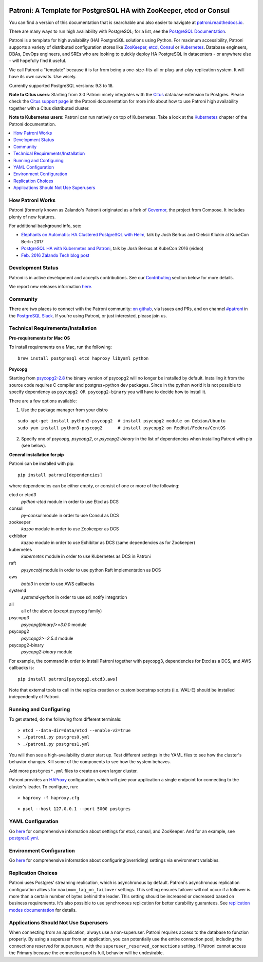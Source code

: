 |Tests Status| |Coverage Status|

.. image:: docs/_static/patroni-logo.svg
   :height: 128px
   :width: 128px

Patroni: A Template for PostgreSQL HA with ZooKeeper, etcd or Consul
--------------------------------------------------------------------

You can find a version of this documentation that is searchable and also easier to navigate at `patroni.readthedocs.io <https://patroni.readthedocs.io>`__.


There are many ways to run high availability with PostgreSQL; for a list, see the `PostgreSQL Documentation <https://wiki.postgresql.org/wiki/Replication,_Clustering,_and_Connection_Pooling>`__.

Patroni is a template for high availability (HA) PostgreSQL solutions using Python. For maximum accessibility, Patroni supports a variety of distributed configuration stores like `ZooKeeper <https://zookeeper.apache.org/>`__, `etcd <https://github.com/coreos/etcd>`__, `Consul <https://github.com/hashicorp/consul>`__ or `Kubernetes <https://kubernetes.io>`__. Database engineers, DBAs, DevOps engineers, and SREs who are looking to quickly deploy HA PostgreSQL in datacenters - or anywhere else - will hopefully find it useful.

We call Patroni a "template" because it is far from being a one-size-fits-all or plug-and-play replication system. It will have its own caveats. Use wisely.

Currently supported PostgreSQL versions: 9.3 to 18.

**Note to Citus users**: Starting from 3.0 Patroni nicely integrates with the `Citus <https://github.com/citusdata/citus>`__ database extension to Postgres. Please check the `Citus support page <https://github.com/patroni/patroni/blob/master/docs/citus.rst>`__ in the Patroni documentation for more info about how to use Patroni high availability together with a Citus distributed cluster.

**Note to Kubernetes users**: Patroni can run natively on top of Kubernetes. Take a look at the `Kubernetes <https://github.com/patroni/patroni/blob/master/docs/kubernetes.rst>`__ chapter of the Patroni documentation.

.. contents::
    :local:
    :depth: 1
    :backlinks: none

=================
How Patroni Works
=================

Patroni (formerly known as Zalando's Patroni) originated as a fork of `Governor <https://github.com/compose/governor>`__, the project from Compose. It includes plenty of new features.

For additional background info, see:

* `Elephants on Automatic: HA Clustered PostgreSQL with Helm <https://www.youtube.com/watch?v=CftcVhFMGSY>`_, talk by Josh Berkus and Oleksii Kliukin at KubeCon Berlin 2017
* `PostgreSQL HA with Kubernetes and Patroni <https://www.youtube.com/watch?v=iruaCgeG7qs>`__, talk by Josh Berkus at KubeCon 2016 (video)
* `Feb. 2016 Zalando Tech blog post <https://engineering.zalando.com/posts/2016/02/zalandos-patroni-a-template-for-high-availability-postgresql.html>`__

==================
Development Status
==================

Patroni is in active development and accepts contributions. See our `Contributing <https://github.com/patroni/patroni/blob/master/docs/contributing_guidelines.rst>`__ section below for more details.

We report new releases information `here <https://github.com/patroni/patroni/releases>`__.

=========
Community
=========

There are two places to connect with the Patroni community: `on github <https://github.com/patroni/patroni>`__, via Issues and PRs, and on channel `#patroni <https://postgresteam.slack.com/archives/C9XPYG92A>`__ in the `PostgreSQL Slack <https://pgtreats.info/slack-invite>`__.  If you're using Patroni, or just interested, please join us.

===================================
Technical Requirements/Installation
===================================

**Pre-requirements for Mac OS**

To install requirements on a Mac, run the following:

::

    brew install postgresql etcd haproxy libyaml python

**Psycopg**

Starting from `psycopg2-2.8 <http://initd.org/psycopg/articles/2019/04/04/psycopg-28-released/>`__ the binary version of psycopg2 will no longer be installed by default. Installing it from the source code requires C compiler and postgres+python dev packages.
Since in the python world it is not possible to specify dependency as ``psycopg2 OR psycopg2-binary`` you will have to decide how to install it.

There are a few options available:

1. Use the package manager from your distro

::

    sudo apt-get install python3-psycopg2  # install psycopg2 module on Debian/Ubuntu
    sudo yum install python3-psycopg2      # install psycopg2 on RedHat/Fedora/CentOS

2. Specify one of `psycopg`, `psycopg2`, or `psycopg2-binary` in the list of dependencies when installing Patroni with pip (see below).


**General installation for pip**

Patroni can be installed with pip:

::

    pip install patroni[dependencies]

where dependencies can be either empty, or consist of one or more of the following:

etcd or etcd3
    `python-etcd` module in order to use Etcd as DCS
consul
    `py-consul` module in order to use Consul as DCS
zookeeper
    `kazoo` module in order to use Zookeeper as DCS
exhibitor
    `kazoo` module in order to use Exhibitor as DCS (same dependencies as for Zookeeper)
kubernetes
    `kubernetes` module in order to use Kubernetes as DCS in Patroni
raft
    `pysyncobj` module in order to use python Raft implementation as DCS
aws
    `boto3` in order to use AWS callbacks
systemd
    `systemd-python` in order to use sd_notify integration
all
    all of the above (except psycopg family)
psycopg3
    `psycopg[binary]>=3.0.0` module
psycopg2
    `psycopg2>=2.5.4` module
psycopg2-binary
    `psycopg2-binary` module

For example, the command in order to install Patroni together with psycopg3, dependencies for Etcd as a DCS, and AWS callbacks is:

::

    pip install patroni[psycopg3,etcd3,aws]

Note that external tools to call in the replica creation or custom bootstrap scripts (i.e. WAL-E) should be installed independently of Patroni.

=======================
Running and Configuring
=======================

To get started, do the following from different terminals:
::

    > etcd --data-dir=data/etcd --enable-v2=true
    > ./patroni.py postgres0.yml
    > ./patroni.py postgres1.yml

You will then see a high-availability cluster start up. Test different settings in the YAML files to see how the cluster's behavior changes. Kill some of the components to see how the system behaves.

Add more ``postgres*.yml`` files to create an even larger cluster.

Patroni provides an `HAProxy <http://www.haproxy.org/>`__ configuration, which will give your application a single endpoint for connecting to the cluster's leader. To configure,
run:

::

    > haproxy -f haproxy.cfg

::

    > psql --host 127.0.0.1 --port 5000 postgres

==================
YAML Configuration
==================

Go `here <https://github.com/patroni/patroni/blob/master/docs/dynamic_configuration.rst>`__ for comprehensive information about settings for etcd, consul, and ZooKeeper. And for an example, see `postgres0.yml <https://github.com/patroni/patroni/blob/master/postgres0.yml>`__.

=========================
Environment Configuration
=========================

Go `here <https://github.com/patroni/patroni/blob/master/docs/ENVIRONMENT.rst>`__ for comprehensive information about configuring(overriding) settings via environment variables.

===================
Replication Choices
===================

Patroni uses Postgres' streaming replication, which is asynchronous by default. Patroni's asynchronous replication configuration allows for ``maximum_lag_on_failover`` settings. This setting ensures failover will not occur if a follower is more than a certain number of bytes behind the leader. This setting should be increased or decreased based on business requirements. It's also possible to use synchronous replication for better durability guarantees. See `replication modes documentation <https://github.com/patroni/patroni/blob/master/docs/replication_modes.rst>`__ for details.

======================================
Applications Should Not Use Superusers
======================================

When connecting from an application, always use a non-superuser. Patroni requires access to the database to function properly. By using a superuser from an application, you can potentially use the entire connection pool, including the connections reserved for superusers, with the ``superuser_reserved_connections`` setting. If Patroni cannot access the Primary because the connection pool is full, behavior will be undesirable.

.. |Tests Status| image:: https://github.com/patroni/patroni/actions/workflows/tests.yaml/badge.svg
   :target: https://github.com/patroni/patroni/actions/workflows/tests.yaml?query=branch%3Amaster
.. |Coverage Status| image:: https://coveralls.io/repos/patroni/patroni/badge.svg?branch=master
   :target: https://coveralls.io/github/patroni/patroni?branch=master
